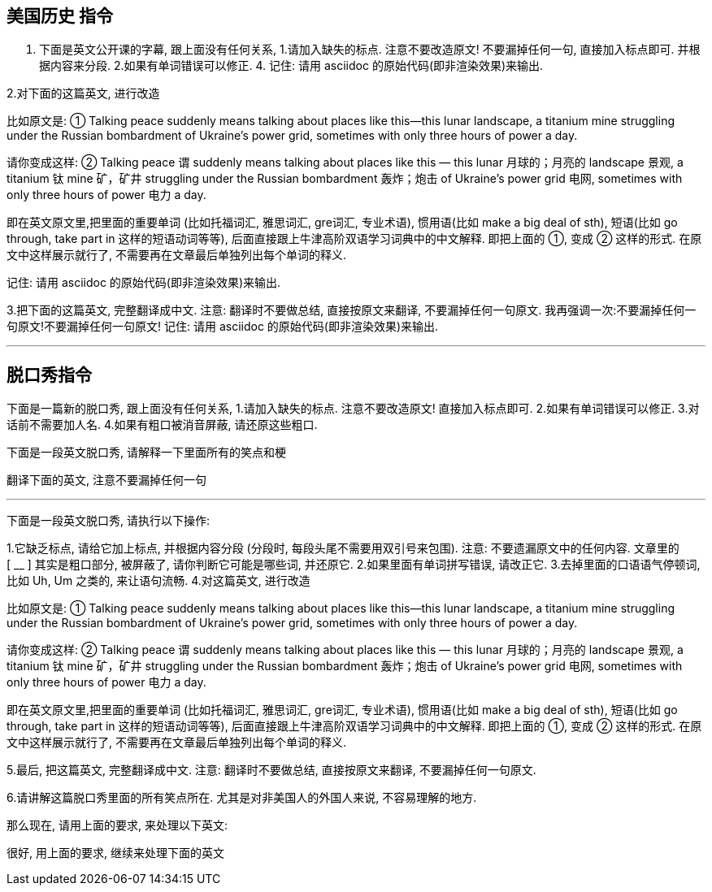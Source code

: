


== 美国历史 指令

1. 下面是英文公开课的字幕, 跟上面没有任何关系, 1.请加入缺失的标点. 注意不要改造原文! 不要漏掉任何一句, 直接加入标点即可. 并根据内容来分段. 2.如果有单词错误可以修正. 4. 记住: 请用 asciidoc 的原始代码(即非渲染效果)来输出.

2.对下面的这篇英文, 进行改造


比如原文是: ① Talking peace suddenly means talking about places like this—this lunar landscape, a titanium mine struggling under the Russian bombardment of Ukraine’s power grid, sometimes with only three hours of power a day.

请你变成这样: ② Talking peace 谓 suddenly means talking about places like this — this lunar 月球的；月亮的 landscape 景观, a titanium 钛 mine 矿，矿井 struggling under the Russian bombardment 轰炸；炮击 of Ukraine’s power grid 电网, sometimes with only three hours of power 电力 a day.

即在英文原文里,把里面的重要单词 (比如托福词汇, 雅思词汇, gre词汇, 专业术语), 惯用语(比如 make a big deal of sth), 短语(比如 go through, take part in 这样的短语动词等等), 后面直接跟上牛津高阶双语学习词典中的中文解释. 即把上面的 ①, 变成 ② 这样的形式. 在原文中这样展示就行了, 不需要再在文章最后单独列出每个单词的释义.

记住: 请用 asciidoc 的原始代码(即非渲染效果)来输出.


3.把下面的这篇英文, 完整翻译成中文. 注意: 翻译时不要做总结, 直接按原文来翻译, 不要漏掉任何一句原文. 我再强调一次:不要漏掉任何一句原文!不要漏掉任何一句原文! 记住: 请用 asciidoc 的原始代码(即非渲染效果)来输出.

'''

== 脱口秀指令

下面是一篇新的脱口秀,  跟上面没有任何关系, 1.请加入缺失的标点. 注意不要改造原文! 直接加入标点即可. 2.如果有单词错误可以修正. 3.对话前不需要加人名. 4.如果有粗口被消音屏蔽, 请还原这些粗口.


下面是一段英文脱口秀, 请解释一下里面所有的笑点和梗

翻译下面的英文, 注意不要漏掉任何一句

'''


下面是一段英文脱口秀, 请执行以下操作:

1.它缺乏标点, 请给它加上标点, 并根据内容分段 (分段时, 每段头尾不需要用双引号来包围). 注意: 不要遗漏原文中的任何内容.
文章里的 [ __ ] 其实是粗口部分, 被屏蔽了, 请你判断它可能是哪些词, 并还原它.
2.如果里面有单词拼写错误, 请改正它.
3.去掉里面的口语语气停顿词, 比如 Uh, Um 之类的, 来让语句流畅.
4.对这篇英文, 进行改造


比如原文是: ① Talking peace suddenly means talking about places like this—this lunar landscape, a titanium mine struggling under the Russian bombardment of Ukraine’s power grid, sometimes with only three hours of power a day.

请你变成这样: ② Talking peace 谓 suddenly means talking about places like this — this lunar 月球的；月亮的 landscape 景观, a titanium 钛 mine 矿，矿井 struggling under the Russian bombardment 轰炸；炮击 of Ukraine’s power grid 电网, sometimes with only three hours of power 电力 a day.

即在英文原文里,把里面的重要单词 (比如托福词汇, 雅思词汇, gre词汇, 专业术语), 惯用语(比如 make a big deal of sth), 短语(比如 go through, take part in 这样的短语动词等等), 后面直接跟上牛津高阶双语学习词典中的中文解释. 即把上面的 ①, 变成 ② 这样的形式. 在原文中这样展示就行了, 不需要再在文章最后单独列出每个单词的释义.

5.最后, 把这篇英文, 完整翻译成中文. 注意: 翻译时不要做总结, 直接按原文来翻译, 不要漏掉任何一句原文.

6.请讲解这篇脱口秀里面的所有笑点所在. 尤其是对非美国人的外国人来说, 不容易理解的地方.


那么现在, 请用上面的要求, 来处理以下英文:





很好, 用上面的要求, 继续来处理下面的英文